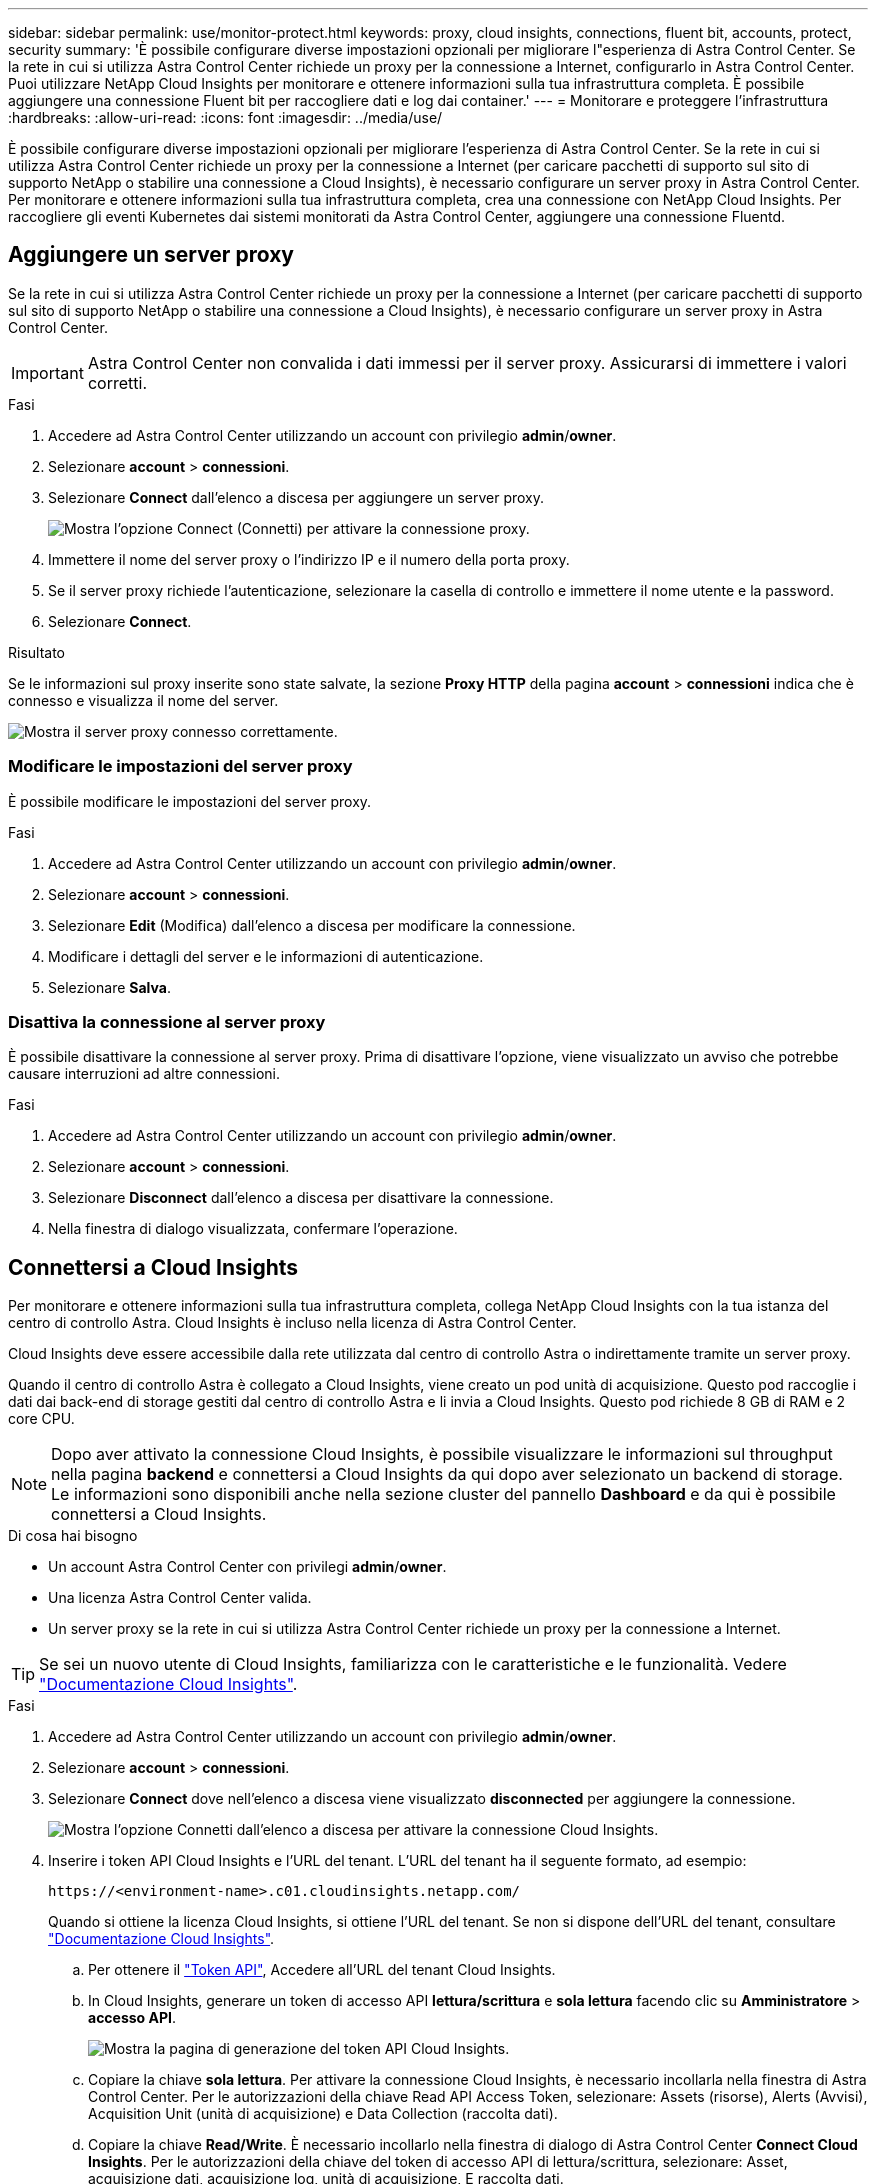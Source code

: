 ---
sidebar: sidebar 
permalink: use/monitor-protect.html 
keywords: proxy, cloud insights, connections, fluent bit, accounts, protect, security 
summary: 'È possibile configurare diverse impostazioni opzionali per migliorare l"esperienza di Astra Control Center. Se la rete in cui si utilizza Astra Control Center richiede un proxy per la connessione a Internet, configurarlo in Astra Control Center. Puoi utilizzare NetApp Cloud Insights per monitorare e ottenere informazioni sulla tua infrastruttura completa. È possibile aggiungere una connessione Fluent bit per raccogliere dati e log dai container.' 
---
= Monitorare e proteggere l'infrastruttura
:hardbreaks:
:allow-uri-read: 
:icons: font
:imagesdir: ../media/use/


È possibile configurare diverse impostazioni opzionali per migliorare l'esperienza di Astra Control Center. Se la rete in cui si utilizza Astra Control Center richiede un proxy per la connessione a Internet (per caricare pacchetti di supporto sul sito di supporto NetApp o stabilire una connessione a Cloud Insights), è necessario configurare un server proxy in Astra Control Center. Per monitorare e ottenere informazioni sulla tua infrastruttura completa, crea una connessione con NetApp Cloud Insights. Per raccogliere gli eventi Kubernetes dai sistemi monitorati da Astra Control Center, aggiungere una connessione Fluentd.



== Aggiungere un server proxy

Se la rete in cui si utilizza Astra Control Center richiede un proxy per la connessione a Internet (per caricare pacchetti di supporto sul sito di supporto NetApp o stabilire una connessione a Cloud Insights), è necessario configurare un server proxy in Astra Control Center.


IMPORTANT: Astra Control Center non convalida i dati immessi per il server proxy. Assicurarsi di immettere i valori corretti.

.Fasi
. Accedere ad Astra Control Center utilizzando un account con privilegio *admin*/*owner*.
. Selezionare *account* > *connessioni*.
. Selezionare *Connect* dall'elenco a discesa per aggiungere un server proxy.
+
image:proxy-connect.png["Mostra l'opzione Connect (Connetti) per attivare la connessione proxy."]

. Immettere il nome del server proxy o l'indirizzo IP e il numero della porta proxy.
. Se il server proxy richiede l'autenticazione, selezionare la casella di controllo e immettere il nome utente e la password.
. Selezionare *Connect*.


.Risultato
Se le informazioni sul proxy inserite sono state salvate, la sezione *Proxy HTTP* della pagina *account* > *connessioni* indica che è connesso e visualizza il nome del server.

image:proxy-new.png["Mostra il server proxy connesso correttamente."]



=== Modificare le impostazioni del server proxy

È possibile modificare le impostazioni del server proxy.

.Fasi
. Accedere ad Astra Control Center utilizzando un account con privilegio *admin*/*owner*.
. Selezionare *account* > *connessioni*.
. Selezionare *Edit* (Modifica) dall'elenco a discesa per modificare la connessione.
. Modificare i dettagli del server e le informazioni di autenticazione.
. Selezionare *Salva*.




=== Disattiva la connessione al server proxy

È possibile disattivare la connessione al server proxy. Prima di disattivare l'opzione, viene visualizzato un avviso che potrebbe causare interruzioni ad altre connessioni.

.Fasi
. Accedere ad Astra Control Center utilizzando un account con privilegio *admin*/*owner*.
. Selezionare *account* > *connessioni*.
. Selezionare *Disconnect* dall'elenco a discesa per disattivare la connessione.
. Nella finestra di dialogo visualizzata, confermare l'operazione.




== Connettersi a Cloud Insights

Per monitorare e ottenere informazioni sulla tua infrastruttura completa, collega NetApp Cloud Insights con la tua istanza del centro di controllo Astra. Cloud Insights è incluso nella licenza di Astra Control Center.

Cloud Insights deve essere accessibile dalla rete utilizzata dal centro di controllo Astra o indirettamente tramite un server proxy.

Quando il centro di controllo Astra è collegato a Cloud Insights, viene creato un pod unità di acquisizione. Questo pod raccoglie i dati dai back-end di storage gestiti dal centro di controllo Astra e li invia a Cloud Insights. Questo pod richiede 8 GB di RAM e 2 core CPU.


NOTE: Dopo aver attivato la connessione Cloud Insights, è possibile visualizzare le informazioni sul throughput nella pagina *backend* e connettersi a Cloud Insights da qui dopo aver selezionato un backend di storage. Le informazioni sono disponibili anche nella sezione cluster del pannello *Dashboard* e da qui è possibile connettersi a Cloud Insights.

.Di cosa hai bisogno
* Un account Astra Control Center con privilegi *admin*/*owner*.
* Una licenza Astra Control Center valida.
* Un server proxy se la rete in cui si utilizza Astra Control Center richiede un proxy per la connessione a Internet.



TIP: Se sei un nuovo utente di Cloud Insights, familiarizza con le caratteristiche e le funzionalità. Vedere link:https://docs.netapp.com/us-en/cloudinsights/index.html["Documentazione Cloud Insights"^].

.Fasi
. Accedere ad Astra Control Center utilizzando un account con privilegio *admin*/*owner*.
. Selezionare *account* > *connessioni*.
. Selezionare *Connect* dove nell'elenco a discesa viene visualizzato *disconnected* per aggiungere la connessione.
+
image:ci-connect.png["Mostra l'opzione Connetti dall'elenco a discesa per attivare la connessione Cloud Insights."]

. Inserire i token API Cloud Insights e l'URL del tenant. L'URL del tenant ha il seguente formato, ad esempio:
+
[listing]
----
https://<environment-name>.c01.cloudinsights.netapp.com/
----
+
Quando si ottiene la licenza Cloud Insights, si ottiene l'URL del tenant. Se non si dispone dell'URL del tenant, consultare link:https://docs.netapp.com/us-en/cloudinsights/task_cloud_insights_onboarding_1.html["Documentazione Cloud Insights"^].

+
.. Per ottenere il link:https://docs.netapp.com/us-en/cloudinsights/API_Overview.html#api-access-tokens["Token API"^], Accedere all'URL del tenant Cloud Insights.
.. In Cloud Insights, generare un token di accesso API *lettura/scrittura* e *sola lettura* facendo clic su *Amministratore* > *accesso API*.
+
image:cloud-insights-api.png["Mostra la pagina di generazione del token API Cloud Insights."]

.. Copiare la chiave *sola lettura*. Per attivare la connessione Cloud Insights, è necessario incollarla nella finestra di Astra Control Center. Per le autorizzazioni della chiave Read API Access Token, selezionare: Assets (risorse), Alerts (Avvisi), Acquisition Unit (unità di acquisizione) e Data Collection (raccolta dati).
.. Copiare la chiave *Read/Write*. È necessario incollarlo nella finestra di dialogo di Astra Control Center *Connect Cloud Insights*. Per le autorizzazioni della chiave del token di accesso API di lettura/scrittura, selezionare: Asset, acquisizione dati, acquisizione log, unità di acquisizione, E raccolta dati.
+

NOTE: Si consiglia di generare una chiave *Read Only* e una chiave *Read/Write* e di non utilizzare la stessa chiave per entrambi gli scopi. Per impostazione predefinita, il periodo di scadenza del token è impostato su un anno. Si consiglia di mantenere la selezione predefinita per assegnare al token la durata massima prima della scadenza. Se il token scade, la telemetria si interrompe.

.. Incollare le chiavi copiate da Cloud Insights in Astra Control Center.


. Selezionare *Connect*.



IMPORTANT: Dopo aver selezionato *Connetti,* lo stato della connessione diventa *in sospeso* nella sezione *Cloud Insights* della pagina *account* > *connessioni*. L'attivazione della connessione e il passaggio allo stato *connesso* possono richiedere alcuni minuti.


NOTE: Per passare facilmente da un'unità di controllo Astra a un'interfaccia utente Cloud Insights e viceversa, assicurarsi di aver effettuato l'accesso a entrambe.



=== Visualizzare i dati in Cloud Insights

Se la connessione ha avuto esito positivo, la sezione *Cloud Insights* della pagina *account* > *connessioni* indica che la connessione è stata stabilita e visualizza l'URL del tenant. È possibile visitare Cloud Insights per visualizzare e ricevere correttamente i dati.

image:cloud-insights.png["Mostra la connessione Cloud Insights attivata nell'interfaccia utente di Astra Control Center."]

Se la connessione non è riuscita per qualche motivo, lo stato visualizza *Failed* (non riuscito). Il motivo del guasto è disponibile in *Notifiche* nella parte superiore destra dell'interfaccia utente.

image:cloud-insights-notifications.png["Visualizza il messaggio di errore quando la connessione Cloud Insights non riesce."]

Le stesse informazioni sono disponibili anche in *account* > *Notifiche*.

Da Astra Control Center, è possibile visualizzare le informazioni sul throughput nella pagina *backend* e connettersi a Cloud Insights da qui dopo aver selezionato un backend di storage.image:throughput.png["Mostra le informazioni sul throughput nella pagina Backend di Astra Control Center."]

Per accedere direttamente a Cloud Insights, selezionare l'icona *Cloud Insights* accanto all'immagine delle metriche.

Le informazioni sono disponibili anche nella * Dashboard*.

image:dashboard-ci.png["Mostra l'icona Cloud Insights sulla dashboard."]


IMPORTANT: Dopo aver attivato la connessione Cloud Insights, se si rimuovono i backend aggiunti in Centro di controllo Astra, i backend smettono di inviare i report a Cloud Insights.



=== Modificare la connessione Cloud Insights

È possibile modificare la connessione Cloud Insights.


NOTE: È possibile modificare solo le chiavi API. Per modificare l'URL del tenant Cloud Insights, si consiglia di scollegare la connessione Cloud Insights e di connettersi al nuovo URL.

.Fasi
. Accedere ad Astra Control Center utilizzando un account con privilegio *admin*/*owner*.
. Selezionare *account* > *connessioni*.
. Selezionare *Edit* (Modifica) dall'elenco a discesa per modificare la connessione.
. Modificare le impostazioni di connessione Cloud Insights.
. Selezionare *Salva*.




=== Disattiva la connessione Cloud Insights

È possibile disattivare la connessione Cloud Insights per un cluster Kubernetes gestito da Astra Control Center. La disattivazione della connessione Cloud Insights non elimina i dati di telemetria già caricati su Cloud Insights.

.Fasi
. Accedere ad Astra Control Center utilizzando un account con privilegio *admin*/*owner*.
. Selezionare *account* > *connessioni*.
. Selezionare *Disconnect* dall'elenco a discesa per disattivare la connessione.
. Nella finestra di dialogo visualizzata, confermare l'operazione. Dopo aver confermato l'operazione, nella pagina *account* > *connessioni*, lo stato Cloud Insights diventa *in sospeso*. Il passaggio allo stato *disconnesso* richiede alcuni minuti.




== Connettersi a Fluentd

È possibile inviare registri (eventi Kubernetes) da Astra Control Center all'endpoint Fluentd. La connessione Fluentd è disattivata per impostazione predefinita.

image:fluentbit.png["Mostra un diagramma concettuale dei registri degli eventi che vanno da Astra a Fluentd."]


NOTE: A Fluentd vengono inoltrati solo i log degli eventi dei cluster gestiti.

.Di cosa hai bisogno
* Un account Astra Control Center con privilegi *admin*/*owner*.
* Astra Control Center installato e in esecuzione su un cluster Kubernetes.



IMPORTANT: Astra Control Center non convalida i dati immessi per il server Fluentd. Assicurarsi di immettere i valori corretti.

.Fasi
. Accedere ad Astra Control Center utilizzando un account con privilegio *admin*/*owner*.
. Selezionare *account* > *connessioni*.
. Selezionare *Connect* dall'elenco a discesa in cui viene visualizzato *disconnected* per aggiungere la connessione.
+
image:connect-fluentd.png["Mostra la schermata dell'interfaccia utente per abilitare la connessione a Fluentd."]

. Inserire l'indirizzo IP dell'host, il numero di porta e la chiave condivisa per il server Fluentd.
. Selezionare *Connect*.


.Risultato
Se i dati immessi per il server Fluentd sono stati salvati, la sezione *Fluentd* della pagina *account* > *connessioni* indica che è connesso. A questo punto, è possibile visitare il server Fluentd collegato e visualizzare i registri degli eventi.

Se la connessione non è riuscita per qualche motivo, lo stato visualizza *Failed* (non riuscito). Il motivo del guasto è disponibile in *Notifiche* nella parte superiore destra dell'interfaccia utente.

Le stesse informazioni sono disponibili anche in *account* > *Notifiche*.


IMPORTANT: In caso di problemi con la raccolta dei log, è necessario accedere al nodo di lavoro e assicurarsi che i log siano disponibili in `/var/log/containers/`.



=== Modificare la connessione Fluentd

È possibile modificare la connessione di Fluentd all'istanza di Astra Control Center.

.Fasi
. Accedere ad Astra Control Center utilizzando un account con privilegio *admin*/*owner*.
. Selezionare *account* > *connessioni*.
. Selezionare *Edit* (Modifica) dall'elenco a discesa per modificare la connessione.
. Modificare le impostazioni dell'endpoint Fluentd.
. Selezionare *Salva*.




=== Disattiva la connessione Fluentd

È possibile disattivare la connessione di Fluentd all'istanza di Astra Control Center.

.Fasi
. Accedere ad Astra Control Center utilizzando un account con privilegio *admin*/*owner*.
. Selezionare *account* > *connessioni*.
. Selezionare *Disconnect* dall'elenco a discesa per disattivare la connessione.
. Nella finestra di dialogo visualizzata, confermare l'operazione.


